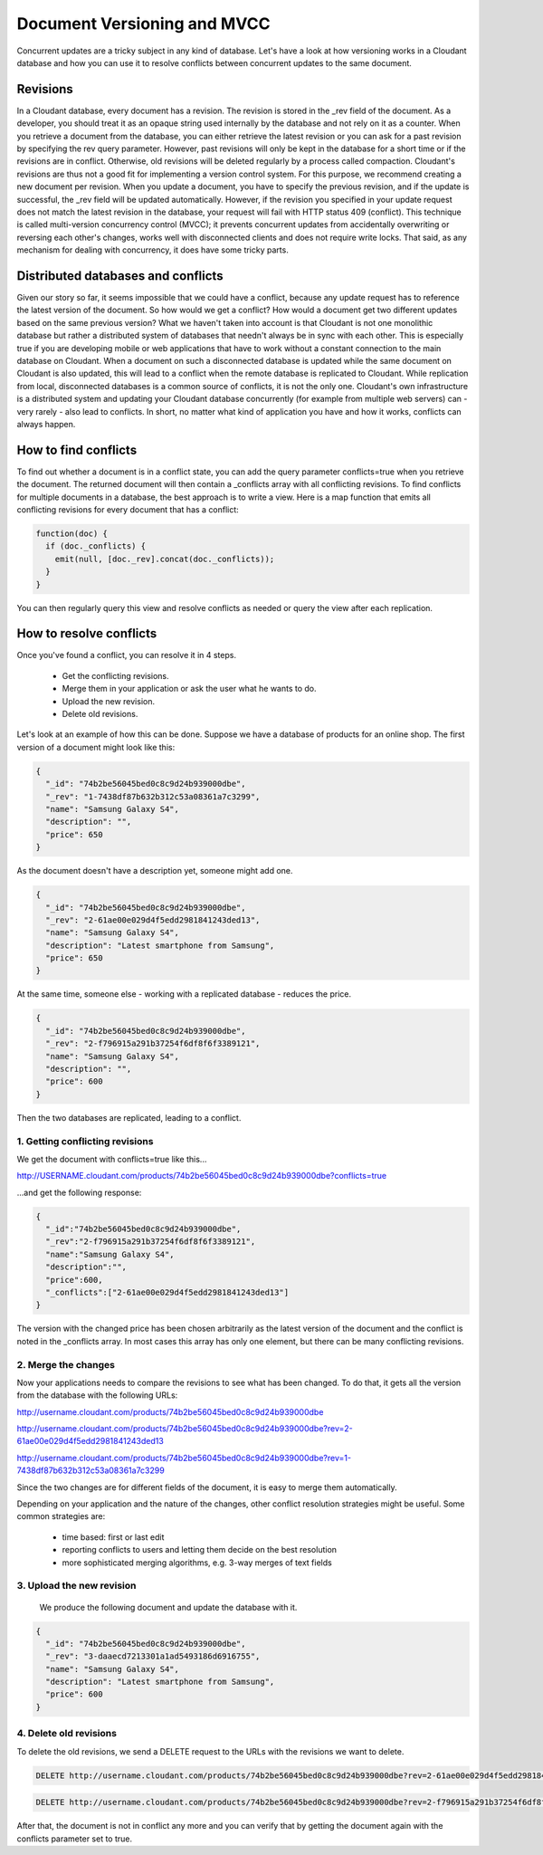 Document Versioning and MVCC
============================

Concurrent updates are a tricky subject in any kind of database. Let's have a look at how  versioning works in a Cloudant database and how you can use it to 
resolve conflicts between concurrent updates to the same document. 

Revisions
-----------

In a Cloudant database, every document has a revision. The revision is stored in the _rev field of the document. As a developer, you should treat it as an opaque string used internally by the database and not rely on it as a counter. When you retrieve a document from the database, you can either retrieve the latest revision or you can ask for a past revision by specifying the rev query parameter. However, past revisions will only be kept in the database for a short time or if the revisions are in conflict. Otherwise, old revisions will be deleted regularly by a process called compaction. Cloudant's revisions are thus not a good fit for implementing a version control system. For this purpose, we recommend creating a new document per revision. When you update a document, you have to specify the previous revision, and if the update is successful, the _rev field will be updated automatically. However, if the revision you specified in your update request does not match the latest revision in the database, your request will fail with HTTP status 409 (conflict). This technique is called multi-version concurrency control (MVCC); it prevents concurrent updates from accidentally overwriting or reversing each other's changes, works well with disconnected clients and does not require write locks. That said, as any mechanism for dealing with concurrency, it does have some tricky parts.

Distributed databases and conflicts
------------------------------------

Given our story so far, it seems impossible that we could have a conflict, because any update request has to reference the latest version of the document. So how would we get a conflict? How would a document get two different updates based on the same previous version? What we haven't taken into account is that Cloudant is not one monolithic database but rather a distributed system of databases that needn't always be in sync with each other. 
This is especially true if you are developing mobile or web applications that have to work without a constant connection to the main database on Cloudant. When a document on such a disconnected database is updated while the same document on Cloudant is also updated, this will lead to a conflict when the remote database is replicated to Cloudant.
While replication from local, disconnected databases is a common source of conflicts, it is not the only one. Cloudant's own infrastructure is a distributed system and updating your Cloudant database concurrently (for example from multiple web servers) can - very rarely - also lead to conflicts. In short, no matter what kind of application you have and how it works, conflicts can always happen.

How to find conflicts
----------------------

To find out whether a document is in a conflict state, you can add the query parameter conflicts=true when you retrieve the document. The returned document will then contain a _conflicts array with all conflicting revisions.
To find conflicts for multiple documents in a database, the best approach is to write a view. Here is a map function that emits all conflicting revisions for every document that has a conflict:

.. code-block:: javascript

    function(doc) {
      if (doc._conflicts) {
        emit(null, [doc._rev].concat(doc._conflicts));
      }
    }

You can then regularly query this view and resolve conflicts as needed or query the view after each replication.

How to resolve conflicts
---------------------------

Once you've found a conflict, you can resolve it in 4 steps.

 * Get the conflicting revisions.
 * Merge them in your application or ask the user what he wants to do.
 * Upload the new revision.
 * Delete old revisions.

Let's look at an example of how this can be done. Suppose we have a database of products for an online shop. The first version of a document might look like this:

.. code-block:: javascript

    {
      "_id": "74b2be56045bed0c8c9d24b939000dbe",
      "_rev": "1-7438df87b632b312c53a08361a7c3299",
      "name": "Samsung Galaxy S4",
      "description": "",
      "price": 650
    }

As the document doesn't have a description yet, someone might add one.

.. code-block:: javascript

    {
      "_id": "74b2be56045bed0c8c9d24b939000dbe",
      "_rev": "2-61ae00e029d4f5edd2981841243ded13",
      "name": "Samsung Galaxy S4",
      "description": "Latest smartphone from Samsung",
      "price": 650
    }

At the same time, someone else - working with a replicated database - reduces the price.

.. code-block:: javascript

    {
      "_id": "74b2be56045bed0c8c9d24b939000dbe",
      "_rev": "2-f796915a291b37254f6df8f6f3389121",
      "name": "Samsung Galaxy S4",
      "description": "",
      "price": 600
    }

Then the two databases are replicated, leading to a conflict.

1. Getting conflicting revisions
^^^^^^^^^^^^^^^^^^^^^^^^^^^^^^^^

We get the document with conflicts=true like this...

http://USERNAME.cloudant.com/products/74b2be56045bed0c8c9d24b939000dbe?conflicts=true

...and get the following response:

.. code-block:: javascript

    {
      "_id":"74b2be56045bed0c8c9d24b939000dbe",
      "_rev":"2-f796915a291b37254f6df8f6f3389121",
      "name":"Samsung Galaxy S4",
      "description":"",
      "price":600,
      "_conflicts":["2-61ae00e029d4f5edd2981841243ded13"]
    }

The version with the changed price has been chosen arbitrarily as the latest version of the document and the conflict is noted in the _conflicts array. In most cases this array has only one element, but there can be many conflicting revisions.

2. Merge the changes
^^^^^^^^^^^^^^^^^^^^

Now your applications needs to compare the revisions to see what has been changed. To do that, it gets all the version from the database with the following URLs:

http://username.cloudant.com/products/74b2be56045bed0c8c9d24b939000dbe

http://username.cloudant.com/products/74b2be56045bed0c8c9d24b939000dbe?rev=2-61ae00e029d4f5edd2981841243ded13

http://username.cloudant.com/products/74b2be56045bed0c8c9d24b939000dbe?rev=1-7438df87b632b312c53a08361a7c3299

Since the two changes are for different fields of the document, it is easy to merge them automatically.

Depending on your application and the nature of the changes, other conflict resolution strategies might be useful. Some common strategies are:

 * time based: first or last edit
 * reporting conflicts to users and letting them decide on the best resolution
 * more sophisticated merging algorithms, e.g. 3-way merges of text fields

3. Upload the new revision
^^^^^^^^^^^^^^^^^^^^^^^^^^^^

 We produce the following document and update the database with it.

.. code-block:: javascript

    {
      "_id": "74b2be56045bed0c8c9d24b939000dbe",
      "_rev": "3-daaecd7213301a1ad5493186d6916755",
      "name": "Samsung Galaxy S4",
      "description": "Latest smartphone from Samsung",
      "price": 600
    }

4. Delete old revisions
^^^^^^^^^^^^^^^^^^^^^^^^

To delete the old revisions, we send a DELETE request to the URLs with the revisions we want to delete.

.. code-block:: http

    DELETE http://username.cloudant.com/products/74b2be56045bed0c8c9d24b939000dbe?rev=2-61ae00e029d4f5edd2981841243ded13

.. code-block:: http

    DELETE http://username.cloudant.com/products/74b2be56045bed0c8c9d24b939000dbe?rev=2-f796915a291b37254f6df8f6f3389121

After that, the document is not in conflict any more and you can verify that by getting the document again with the conflicts parameter set to true.
